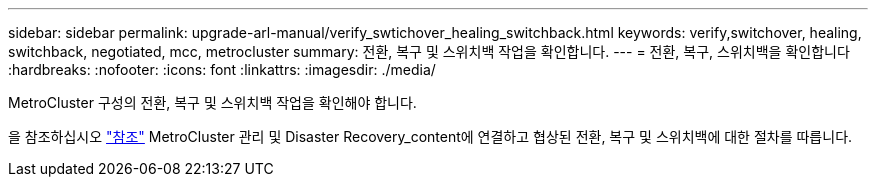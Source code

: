 ---
sidebar: sidebar 
permalink: upgrade-arl-manual/verify_swtichover_healing_switchback.html 
keywords: verify,switchover, healing, switchback, negotiated, mcc, metrocluster 
summary: 전환, 복구 및 스위치백 작업을 확인합니다. 
---
= 전환, 복구, 스위치백을 확인합니다
:hardbreaks:
:nofooter: 
:icons: font
:linkattrs: 
:imagesdir: ./media/


[role="lead"]
MetroCluster 구성의 전환, 복구 및 스위치백 작업을 확인해야 합니다.

을 참조하십시오 link:other_references.html["참조"] MetroCluster 관리 및 Disaster Recovery_content에 연결하고 협상된 전환, 복구 및 스위치백에 대한 절차를 따릅니다.

